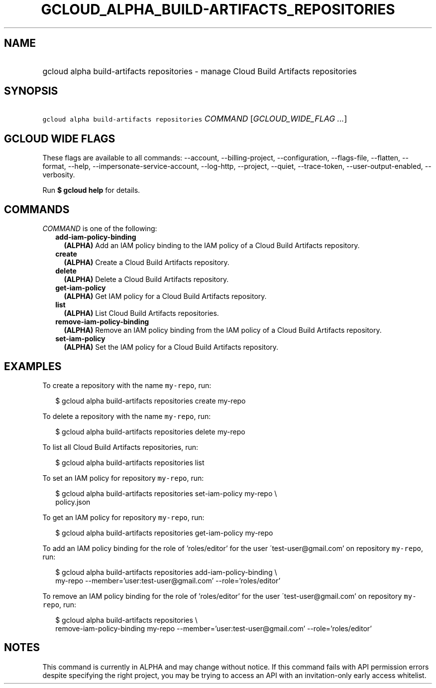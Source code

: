 
.TH "GCLOUD_ALPHA_BUILD\-ARTIFACTS_REPOSITORIES" 1



.SH "NAME"
.HP
gcloud alpha build\-artifacts repositories \- manage Cloud Build Artifacts repositories



.SH "SYNOPSIS"
.HP
\f5gcloud alpha build\-artifacts repositories\fR \fICOMMAND\fR [\fIGCLOUD_WIDE_FLAG\ ...\fR]



.SH "GCLOUD WIDE FLAGS"

These flags are available to all commands: \-\-account, \-\-billing\-project,
\-\-configuration, \-\-flags\-file, \-\-flatten, \-\-format, \-\-help,
\-\-impersonate\-service\-account, \-\-log\-http, \-\-project, \-\-quiet,
\-\-trace\-token, \-\-user\-output\-enabled, \-\-verbosity.

Run \fB$ gcloud help\fR for details.



.SH "COMMANDS"

\f5\fICOMMAND\fR\fR is one of the following:

.RS 2m
.TP 2m
\fBadd\-iam\-policy\-binding\fR
\fB(ALPHA)\fR Add an IAM policy binding to the IAM policy of a Cloud Build
Artifacts repository.

.TP 2m
\fBcreate\fR
\fB(ALPHA)\fR Create a Cloud Build Artifacts repository.

.TP 2m
\fBdelete\fR
\fB(ALPHA)\fR Delete a Cloud Build Artifacts repository.

.TP 2m
\fBget\-iam\-policy\fR
\fB(ALPHA)\fR Get IAM policy for a Cloud Build Artifacts repository.

.TP 2m
\fBlist\fR
\fB(ALPHA)\fR List Cloud Build Artifacts repositories.

.TP 2m
\fBremove\-iam\-policy\-binding\fR
\fB(ALPHA)\fR Remove an IAM policy binding from the IAM policy of a Cloud Build
Artifacts repository.

.TP 2m
\fBset\-iam\-policy\fR
\fB(ALPHA)\fR Set the IAM policy for a Cloud Build Artifacts repository.


.RE
.sp

.SH "EXAMPLES"

To create a repository with the name \f5my\-repo\fR, run:

.RS 2m
$ gcloud alpha build\-artifacts repositories create my\-repo
.RE

To delete a repository with the name \f5my\-repo\fR, run:

.RS 2m
$ gcloud alpha build\-artifacts repositories delete my\-repo
.RE

To list all Cloud Build Artifacts repositories, run:

.RS 2m
$ gcloud alpha build\-artifacts repositories list
.RE

To set an IAM policy for repository \f5my\-repo\fR, run:

.RS 2m
$ gcloud alpha build\-artifacts repositories set\-iam\-policy my\-repo \e
    policy.json
.RE

To get an IAM policy for repository \f5my\-repo\fR, run:

.RS 2m
$ gcloud alpha build\-artifacts repositories get\-iam\-policy my\-repo
.RE

To add an IAM policy binding for the role of 'roles/editor' for the user
\'test\-user@gmail.com' on repository \f5my\-repo\fR, run:

.RS 2m
$ gcloud alpha build\-artifacts repositories add\-iam\-policy\-binding \e
    my\-repo
\-\-member='user:test\-user@gmail.com' \-\-role='roles/editor'
.RE

To remove an IAM policy binding for the role of 'roles/editor' for the user
\'test\-user@gmail.com' on repository \f5my\-repo\fR, run:

.RS 2m
$ gcloud alpha build\-artifacts repositories \e
    remove\-iam\-policy\-binding my\-repo
\-\-member='user:test\-user@gmail.com' \-\-role='roles/editor'
.RE



.SH "NOTES"

This command is currently in ALPHA and may change without notice. If this
command fails with API permission errors despite specifying the right project,
you may be trying to access an API with an invitation\-only early access
whitelist.

